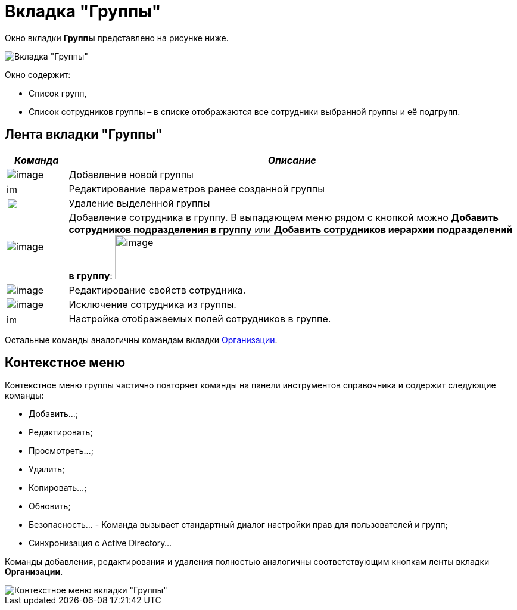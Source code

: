= Вкладка "Группы"

Окно вкладки *Группы* представлено на рисунке ниже.

image::staff_Security_groups.png[Вкладка "Группы"]

Окно содержит:

* Список групп,
* Список сотрудников группы – в списке отображаются все сотрудники выбранной группы и её подгрупп.

== Лента вкладки "Группы"

[width="100%",cols="12%,88%",options="header",]
|===
|_Команда_ |_Описание_
|image:buttons/staff_group_add.png[image] |Добавление новой группы
|image:buttons/staff_group_change.png[image,width=17,height=18] |Редактирование параметров ранее созданной группы
|image:buttons/staff_group_delete.png[image,width=18,height=18] |Удаление выделенной группы
|image:buttons/staff_add_employee.png[image] |Добавление сотрудника в группу. В выпадающем меню рядом с кнопкой можно *Добавить сотрудников подразделения в группу* или *Добавить сотрудников иерархии подразделений в группу*: image:/staff_emoloyee_add_menu.png[image,width=412,height=74]
|image:buttons/staff_change_employee.png[image] |Редактирование свойств сотрудника.
|image:buttons/staff_delete_employee.png[image] |Исключение сотрудника из группы.
|image:buttons/staff_group_fields.png[image,width=16,height=16] |Настройка отображаемых полей сотрудников в группе.
|===

Остальные команды аналогичны командам вкладки xref:staff_Interface_organization_tab.adoc[Организации].

== Контекстное меню

Контекстное меню группы частично повторяет команды на панели инструментов справочника и содержит следующие команды:

* Добавить...;
* Редактировать;
* Просмотреть...;
* Удалить;
* Копировать...;
* Обновить;
* Безопасность... - Команда вызывает стандартный диалог настройки прав для пользователей и групп;
* Синхронизация с Active Directory...

Команды добавления, редактирования и удаления полностью аналогичны соответствующим кнопкам ленты вкладки *Организации*.

image::staff_Groups_context_menu.png[Контекстное меню вкладки "Группы"]
